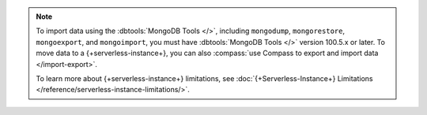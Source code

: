 
.. note:: 

   To import data using the :dbtools:`MongoDB Tools </>`, including 
   ``mongodump``, ``mongorestore``, ``mongoexport``, and 
   ``mongoimport``, you must have :dbtools:`MongoDB Tools </>` version 
   100.5.x or later. To move data to a {+serverless-instance+}, you can 
   also :compass:`use Compass to 
   export and import data </import-export>`.
   
   To learn more about {+serverless-instance+} limitations, see
   :doc:`{+Serverless-Instance+} Limitations 
   </reference/serverless-instance-limitations/>`.
